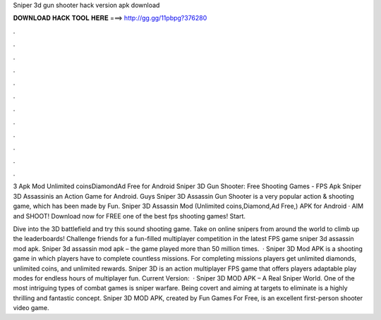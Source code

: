 Sniper 3d gun shooter hack version apk download



𝐃𝐎𝐖𝐍𝐋𝐎𝐀𝐃 𝐇𝐀𝐂𝐊 𝐓𝐎𝐎𝐋 𝐇𝐄𝐑𝐄 ===> http://gg.gg/11pbpg?376280



.



.



.



.



.



.



.



.



.



.



.



.

3 Apk Mod Unlimited coinsDiamondAd Free for Android Sniper 3D Gun Shooter: Free Shooting Games - FPS Apk Sniper 3D Assassinis an Action Game for Android. Guys Sniper 3D Assassin Gun Shooter is a very popular action & shooting game, which has been made by Fun. Sniper 3D Assassin Mod (Unlimited coins,Diamond,Ad Free,) APK for Android · AIM and SHOOT! Download now for FREE one of the best fps shooting games! Start.

Dive into the 3D battlefield and try this sound shooting game. Take on online snipers from around the world to climb up the leaderboards! Challenge friends for a fun-filled multiplayer competition in the latest FPS game sniper 3d assassin mod apk. Sniper 3d assassin mod apk – the game played more than 50 million times.  · Sniper 3D Mod APK is a shooting game in which players have to complete countless missions. For completing missions players get unlimited diamonds, unlimited coins, and unlimited rewards. Sniper 3D is an action multiplayer FPS game that offers players adaptable play modes for endless hours of multiplayer fun. Current Version:   · Sniper 3D MOD APK – A Real Sniper World. One of the most intriguing types of combat games is sniper warfare. Being covert and aiming at targets to eliminate is a highly thrilling and fantastic concept. Sniper 3D MOD APK, created by Fun Games For Free, is an excellent first-person shooter video game.
